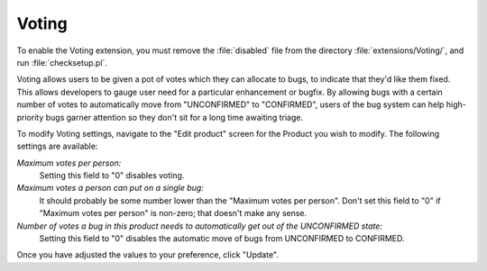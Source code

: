.. _voting:

Voting
######

To enable the Voting extension, you must remove the :file:`disabled`
file from the directory :file:`extensions/Voting/`, and run
:file:`checksetup.pl`.

Voting allows users to be given a pot of votes which they can allocate
to bugs, to indicate that they'd like them fixed.
This allows developers to gauge
user need for a particular enhancement or bugfix. By allowing bugs with
a certain number of votes to automatically move from "UNCONFIRMED" to
"CONFIRMED", users of the bug system can help high-priority bugs garner
attention so they don't sit for a long time awaiting triage.

To modify Voting settings, navigate to the "Edit product" screen for the
Product you wish to modify. The following settings are available:

*Maximum votes per person:*
    Setting this field to "0" disables voting.

*Maximum votes a person can put on a single bug:*
    It should probably be some number lower than the
    "Maximum votes per person". Don't set this field to "0" if
    "Maximum votes per person" is non-zero; that doesn't make
    any sense.

*Number of votes a bug in this product needs to automatically get out of the UNCONFIRMED state:*
    Setting this field to "0" disables the automatic move of
    bugs from UNCONFIRMED to CONFIRMED.

Once you have adjusted the values to your preference, click "Update".
